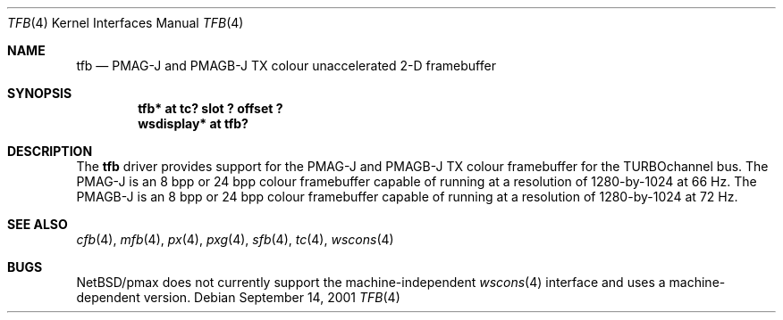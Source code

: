 .\"     $NetBSD: tfb.4,v 1.3.36.1 2008/05/18 12:31:07 yamt Exp $
.\"
.\" Copyright (c) 2001 The NetBSD Foundation, Inc.
.\" All rights reserved.
.\"
.\" This code is derived from software contributed to The NetBSD Foundation
.\" by Gregory McGarry.
.\"
.\" Redistribution and use in source and binary forms, with or without
.\" modification, are permitted provided that the following conditions
.\" are met:
.\" 1. Redistributions of source code must retain the above copyright
.\"    notice, this list of conditions and the following disclaimer.
.\" 2. Redistributions in binary form must reproduce the above copyright
.\"    notice, this list of conditions and the following disclaimer in the
.\"    documentation and/or other materials provided with the distribution.
.\"
.\" THIS SOFTWARE IS PROVIDED BY THE NETBSD FOUNDATION, INC. AND CONTRIBUTORS
.\" ``AS IS'' AND ANY EXPRESS OR IMPLIED WARRANTIES, INCLUDING, BUT NOT LIMITED
.\" TO, THE IMPLIED WARRANTIES OF MERCHANTABILITY AND FITNESS FOR A PARTICULAR
.\" PURPOSE ARE DISCLAIMED.  IN NO EVENT SHALL THE FOUNDATION OR CONTRIBUTORS
.\" BE LIABLE FOR ANY DIRECT, INDIRECT, INCIDENTAL, SPECIAL, EXEMPLARY, OR
.\" CONSEQUENTIAL DAMAGES (INCLUDING, BUT NOT LIMITED TO, PROCUREMENT OF
.\" SUBSTITUTE GOODS OR SERVICES; LOSS OF USE, DATA, OR PROFITS; OR BUSINESS
.\" INTERRUPTION) HOWEVER CAUSED AND ON ANY THEORY OF LIABILITY, WHETHER IN
.\" CONTRACT, STRICT LIABILITY, OR TORT (INCLUDING NEGLIGENCE OR OTHERWISE)
.\" ARISING IN ANY WAY OUT OF THE USE OF THIS SOFTWARE, EVEN IF ADVISED OF THE
.\" POSSIBILITY OF SUCH DAMAGE.
.\"
.Dd September 14, 2001
.Dt TFB 4
.Os
.Sh NAME
.Nm tfb
.Nd
PMAG-J and PMAGB-J TX colour unaccelerated 2-D framebuffer
.Sh SYNOPSIS
.Cd "tfb* at tc? slot ? offset ?"
.Cd "wsdisplay* at tfb?"
.Sh DESCRIPTION
The
.Nm
driver provides support for the PMAG-J and PMAGB-J TX colour
framebuffer for the TURBOchannel bus.  The PMAG-J is an 8 bpp or 24
bpp colour framebuffer capable of running at a resolution of
1280-by-1024 at 66 Hz.  The PMAGB-J is an 8 bpp or 24 bpp colour
framebuffer capable of running at a resolution of 1280-by-1024 at 72
Hz.
.Sh SEE ALSO
.Xr cfb 4 ,
.Xr mfb 4 ,
.Xr px 4 ,
.Xr pxg 4 ,
.Xr sfb 4 ,
.Xr tc 4 ,
.Xr wscons 4
.Sh BUGS
.Nx Ns /pmax
does not currently support the machine-independent
.Xr wscons 4
interface and uses a machine-dependent version.
